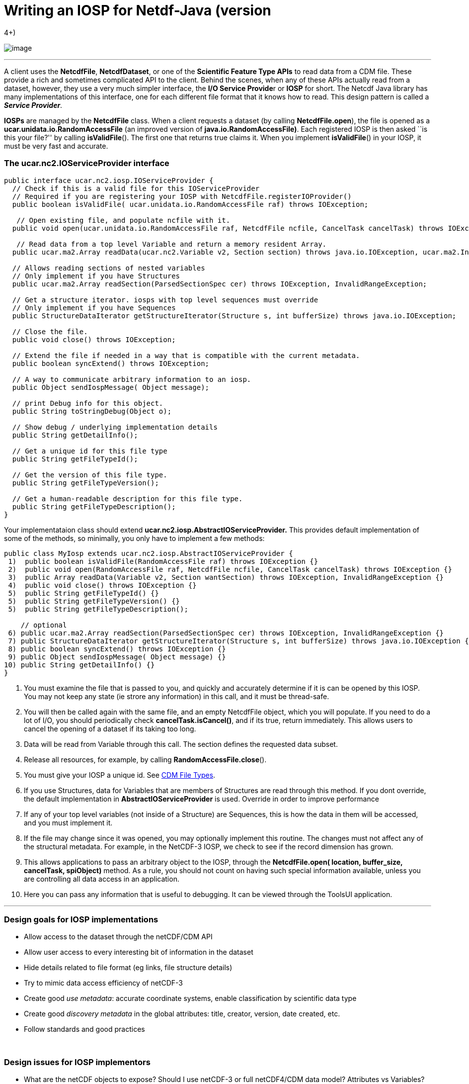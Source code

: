 :source-highlighter: coderay
[[threddsDocs]]

= Writing an IOSP for Netdf-Java (version
4+)

image:../netcdfBig.gif[image]

'''''

A client uses the **NetcdfFile**, **NetcdfDataset**, or one of the
*Scientific Feature Type APIs* to read data from a CDM file. These
provide a rich and sometimes complicated API to the client. Behind the
scenes, when any of these APIs actually read from a dataset, however,
they use a very much simpler interface, the **I/O Service Provide**r or
*IOSP* for short. The Netcdf Java library has many implementations of
this interface, one for each different file format that it knows how to
read. This design pattern is called a **_Service Provider_**.

*IOSPs* are managed by the *NetcdfFile* class. When a client requests a
dataset (by calling **NetcdfFile.open**), the file is opened as a
*ucar.unidata.io.RandomAccessFile* (an improved version of
**java.io.RandomAccessFile)**. Each registered IOSP is then asked ``is
this your file?'' by calling **isValidFile**(). The first one that
returns true claims it. When you implement **isValidFile**() in your
IOSP, it must be very fast and accurate.

=== The *ucar.nc2.IOServiceProvider* interface

-----------------------------------------------------------------------------------------------------------------------------------
public interface ucar.nc2.iosp.IOServiceProvider {
  // Check if this is a valid file for this IOServiceProvider
  // Required if you are registering your IOSP with NetcdfFile.registerIOProvider()
  public boolean isValidFile( ucar.unidata.io.RandomAccessFile raf) throws IOException;

   // Open existing file, and populate ncfile with it.
  public void open(ucar.unidata.io.RandomAccessFile raf, NetcdfFile ncfile, CancelTask cancelTask) throws IOException;

   // Read data from a top level Variable and return a memory resident Array.
  public ucar.ma2.Array readData(ucar.nc2.Variable v2, Section section) throws java.io.IOException, ucar.ma2.InvalidRangeException;

  // Allows reading sections of nested variables
  // Only implement if you have Structures
  public ucar.ma2.Array readSection(ParsedSectionSpec cer) throws IOException, InvalidRangeException;

  // Get a structure iterator. iosps with top level sequences must override
  // Only implement if you have Sequences
  public StructureDataIterator getStructureIterator(Structure s, int bufferSize) throws java.io.IOException;

  // Close the file.
  public void close() throws IOException;

  // Extend the file if needed in a way that is compatible with the current metadata.
  public boolean syncExtend() throws IOException;

  // A way to communicate arbitrary information to an iosp.
  public Object sendIospMessage( Object message);

  // print Debug info for this object.
  public String toStringDebug(Object o);

  // Show debug / underlying implementation details
  public String getDetailInfo();

  // Get a unique id for this file type
  public String getFileTypeId();

  // Get the version of this file type.
  public String getFileTypeVersion();

  // Get a human-readable description for this file type.
  public String getFileTypeDescription();
}
-----------------------------------------------------------------------------------------------------------------------------------

Your implementataion class should extend
*ucar.nc2.iosp.AbstractIOServiceProvider.* This provides default
implementation of some of the methods, so minimally, you only have to
implement a few methods:

----------------------------------------------------------------------------------------------------------------
public class MyIosp extends ucar.nc2.iosp.AbstractIOServiceProvider {
 1)  public boolean isValidFile(RandomAccessFile raf) throws IOException {}
 2)  public void open(RandomAccessFile raf, NetcdfFile ncfile, CancelTask cancelTask) throws IOException {}
 3)  public Array readData(Variable v2, Section wantSection) throws IOException, InvalidRangeException {}
 4)  public void close() throws IOException {}
 5)  public String getFileTypeId() {}
 5)  public String getFileTypeVersion() {}
 5)  public String getFileTypeDescription();

    // optional
 6) public ucar.ma2.Array readSection(ParsedSectionSpec cer) throws IOException, InvalidRangeException {}
 7) public StructureDataIterator getStructureIterator(Structure s, int bufferSize) throws java.io.IOException {}
 8) public boolean syncExtend() throws IOException {}
 9) public Object sendIospMessage( Object message) {}
10) public String getDetailInfo() {}
}
----------------------------------------------------------------------------------------------------------------

1.  You must examine the file that is passed to you, and quickly and
accurately determine if it is can be opened by this IOSP. You may not
keep any state (ie strore any information) in this call, and it must be
thread-safe.
2.  You will then be called again with the same file, and an empty
NetcdfFile object, which you will populate. If you need to do a lot of
I/O, you should periodically check **cancelTask.isCancel()**, and if its
true, return immediately. This allows users to cancel the opening of a
dataset if its taking too long.
3.  Data will be read from Variable through this call. The section
defines the requested data subset.
4.  Release all resources, for example, by calling
**RandomAccessFile.close**().
5.  You must give your IOSP a unique id. See
<<../reference/formats/FileTypes#,CDM File Types>>.
6.  If you use Structures, data for Variables that are members of
Structures are read through this method. If you dont override, the
default implementation in *AbstractIOServiceProvider* is used. Override
in order to improve performance
7.  If any of your top level variables (not inside of a Structure) are
Sequences, this is how the data in them will be accessed, and you must
implement it.
8.  If the file may change since it was opened, you may optionally
implement this routine. The changes must not affect any of the
structural metadata. For example, in the NetCDF-3 IOSP, we check to see
if the record dimension has grown.
9.  This allows applications to pass an arbitrary object to the IOSP,
through the *NetcdfFile.open( location, buffer_size, cancelTask,
spiObject)* method. As a rule, you should not count on having such
special information available, unless you are controlling all data
access in an application.
10. Here you can pass any information that is useful to debugging. It
can be viewed through the ToolsUI application.

'''''

=== Design goals for IOSP implementations

* Allow access to the dataset through the netCDF/CDM API
* Allow user access to every interesting bit of information in the
dataset
* Hide details related to file format (eg links, file structure details)
* Try to mimic data access efficiency of netCDF-3
* Create good _use_ __metadata__: accurate coordinate systems, enable
classification by scientific data type
* Create good _discovery metadata_ in the global attributes: title,
creator, version, date created, etc.
* Follow standards and good practices

 

=== Design issues for IOSP implementors

* What are the netCDF objects to expose? Should I use netCDF-3 or full
netCDF4/CDM data model? Attributes vs Variables?
* How do I make data access efficient? What are the common use cases?
* How much work should I do in the open() method? Can/should I defer
some processing?
* Should I cache data arrays? Can I provide efficient strided access?
* What to do if dataset is not self contained : external tables,
hardcoding? +

'''''

image:../nc.gif[image] This document was last updated July 2013
